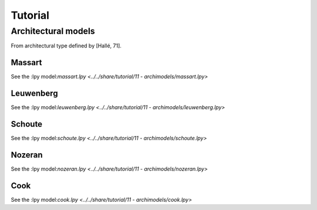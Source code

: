 Tutorial
###################

Architectural models
====================

From architectural type defined by [Hallé, 71].

Massart
---------

+----------------------------------------+-------------------------------------+
| .. image:: ../_images/massart.png | .. image:: ../_images/massart_model.png |
+----------------------------------------+-------------------------------------+

See the :lpy model:`massart.lpy <../../share/tutorial/11 - archimodels/massart.lpy>`

Leuwenberg
------------

+----------------------------------------+-------------------------------------+
| .. image:: ../_images/leuwenberg.png | .. image:: ../_images/leuwenberg_model.png |
+----------------------------------------+-------------------------------------+

See the :lpy model:`leuwenberg.lpy <../../share/tutorial/11 - archimodels/leuwenberg.lpy>`

Schoute
------------

+----------------------------------------+-------------------------------------+
| .. image:: ../_images/schoute.png | .. image:: ../_images/schoute_model.png |
+----------------------------------------+-------------------------------------+

See the :lpy model:`schoute.lpy <../../share/tutorial/11 - archimodels/schoute.lpy>`

Nozeran
------------

+----------------------------------------+-------------------------------------+
| .. image:: ../_images/nozeran.png | .. image:: ../_images/nozeran_model.png |
+----------------------------------------+-------------------------------------+

See the :lpy model:`nozeran.lpy <../../share/tutorial/11 - archimodels/nozeran.lpy>`

Cook
------------

+----------------------------------------+-------------------------------------+
| .. image:: ../_images/cook.png | .. image:: ../_images/cook_model.png |
+----------------------------------------+-------------------------------------+

See the :lpy model:`cook.lpy <../../share/tutorial/11 - archimodels/cook.lpy>`

